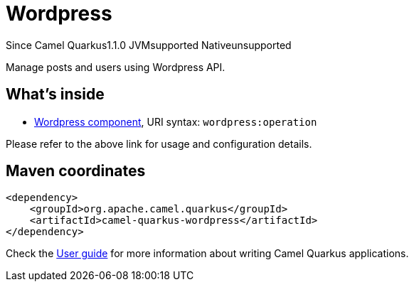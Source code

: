 // Do not edit directly!
// This file was generated by camel-quarkus-maven-plugin:update-extension-doc-page

[[wordpress]]
= Wordpress
:page-aliases: extensions/wordpress.adoc
:cq-since: 1.1.0
:cq-artifact-id: camel-quarkus-wordpress
:cq-native-supported: false
:cq-status: Preview
:cq-description: Manage posts and users using Wordpress API.
:cq-deprecated: false
:cq-targetRuntime: JVM

[.badges]
[.badge-key]##Since Camel Quarkus##[.badge-version]##1.1.0## [.badge-key]##JVM##[.badge-supported]##supported## [.badge-key]##Native##[.badge-unsupported]##unsupported##

Manage posts and users using Wordpress API.

== What's inside

* https://camel.apache.org/components/latest/wordpress-component.html[Wordpress component], URI syntax: `wordpress:operation`

Please refer to the above link for usage and configuration details.

== Maven coordinates

[source,xml]
----
<dependency>
    <groupId>org.apache.camel.quarkus</groupId>
    <artifactId>camel-quarkus-wordpress</artifactId>
</dependency>
----

Check the xref:user-guide/index.adoc[User guide] for more information about writing Camel Quarkus applications.
